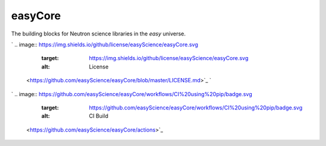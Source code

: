 
easyCore
========

The building blocks for Neutron science libraries in the *easy* universe.

`
.. image:: https://img.shields.io/github/license/easyScience/easyCore.svg
   :target: https://img.shields.io/github/license/easyScience/easyCore.svg
   :alt: License
 <https://github.com/easyScience/easyCore/blob/master/LICENSE.md>`_ `
.. image:: https://img.shields.io/github/release/easyScience/easyCore.svg
   :target: https://img.shields.io/github/release/easyScience/easyCore.svg
   :alt: Release
 <https://github.com/easyScience/easyCore/releases>`_ `
.. image:: https://img.shields.io/github/downloads/easyScience/easyCore/total.svg
   :target: https://img.shields.io/github/downloads/easyScience/easyCore/total.svg
   :alt: Downloads
 <https://github.com/easyScience/easyCore/releases>`_

`
.. image:: https://github.com/easyScience/easyCore/workflows/CI%20using%20pip/badge.svg
   :target: https://github.com/easyScience/easyCore/workflows/CI%20using%20pip/badge.svg
   :alt: CI Build
 <https://github.com/easyScience/easyCore/actions>`_ 


.. image:: <>
   :target: <>
   :alt: CodeFactor][83]][84] [![Lines of code][81]
 `
.. image:: https://tokei.rs/b1/github/easyScience/easyCore?category=files
   :target: https://tokei.rs/b1/github/easyScience/easyCore?category=files
   :alt: Files
 <>`_


.. raw:: html

   <!---CI Build Status--->




.. raw:: html

   <!---Release--->




.. raw:: html

   <!---License--->




.. raw:: html

   <!---Downloads--->




.. raw:: html

   <!---Code statistics--->


